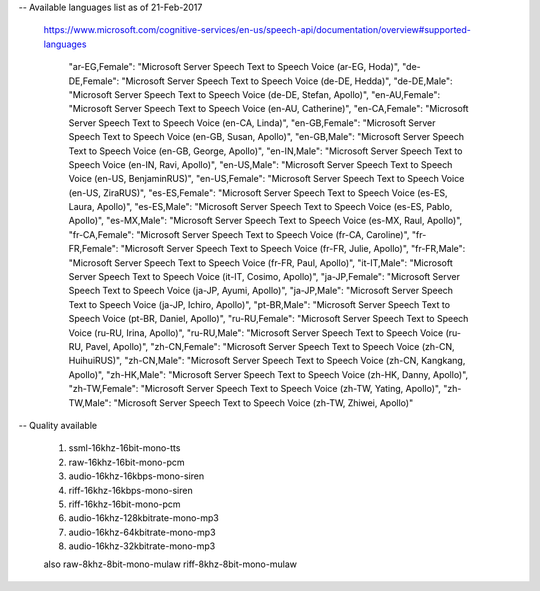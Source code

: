
-- Available languages list as of 21-Feb-2017

  https://www.microsoft.com/cognitive-services/en-us/speech-api/documentation/overview#supported-languages

    "ar-EG,Female": "Microsoft Server Speech Text to Speech Voice (ar-EG, Hoda)",
    "de-DE,Female": "Microsoft Server Speech Text to Speech Voice (de-DE, Hedda)",
    "de-DE,Male": "Microsoft Server Speech Text to Speech Voice (de-DE, Stefan, Apollo)",
    "en-AU,Female": "Microsoft Server Speech Text to Speech Voice (en-AU, Catherine)",
    "en-CA,Female": "Microsoft Server Speech Text to Speech Voice (en-CA, Linda)",
    "en-GB,Female": "Microsoft Server Speech Text to Speech Voice (en-GB, Susan, Apollo)",
    "en-GB,Male": "Microsoft Server Speech Text to Speech Voice (en-GB, George, Apollo)",
    "en-IN,Male": "Microsoft Server Speech Text to Speech Voice (en-IN, Ravi, Apollo)",
    "en-US,Male": "Microsoft Server Speech Text to Speech Voice (en-US, BenjaminRUS)",
    "en-US,Female": "Microsoft Server Speech Text to Speech Voice (en-US, ZiraRUS)",
    "es-ES,Female": "Microsoft Server Speech Text to Speech Voice (es-ES, Laura, Apollo)",
    "es-ES,Male": "Microsoft Server Speech Text to Speech Voice (es-ES, Pablo, Apollo)",
    "es-MX,Male": "Microsoft Server Speech Text to Speech Voice (es-MX, Raul, Apollo)",
    "fr-CA,Female": "Microsoft Server Speech Text to Speech Voice (fr-CA, Caroline)",
    "fr-FR,Female": "Microsoft Server Speech Text to Speech Voice (fr-FR, Julie, Apollo)",
    "fr-FR,Male": "Microsoft Server Speech Text to Speech Voice (fr-FR, Paul, Apollo)",
    "it-IT,Male": "Microsoft Server Speech Text to Speech Voice (it-IT, Cosimo, Apollo)",
    "ja-JP,Female": "Microsoft Server Speech Text to Speech Voice (ja-JP, Ayumi, Apollo)",
    "ja-JP,Male": "Microsoft Server Speech Text to Speech Voice (ja-JP, Ichiro, Apollo)",
    "pt-BR,Male": "Microsoft Server Speech Text to Speech Voice (pt-BR, Daniel, Apollo)",
    "ru-RU,Female": "Microsoft Server Speech Text to Speech Voice (ru-RU, Irina, Apollo)",
    "ru-RU,Male": "Microsoft Server Speech Text to Speech Voice (ru-RU, Pavel, Apollo)",
    "zh-CN,Female": "Microsoft Server Speech Text to Speech Voice (zh-CN, HuihuiRUS)",
    "zh-CN,Male": "Microsoft Server Speech Text to Speech Voice (zh-CN, Kangkang, Apollo)",
    "zh-HK,Male": "Microsoft Server Speech Text to Speech Voice (zh-HK, Danny, Apollo)",
    "zh-TW,Female": "Microsoft Server Speech Text to Speech Voice (zh-TW, Yating, Apollo)",
    "zh-TW,Male": "Microsoft Server Speech Text to Speech Voice (zh-TW, Zhiwei, Apollo)"

-- Quality available

    1) ssml-16khz-16bit-mono-tts
    2) raw-16khz-16bit-mono-pcm
    3) audio-16khz-16kbps-mono-siren
    4) riff-16khz-16kbps-mono-siren
    5) riff-16khz-16bit-mono-pcm
    6) audio-16khz-128kbitrate-mono-mp3
    7) audio-16khz-64kbitrate-mono-mp3
    8) audio-16khz-32kbitrate-mono-mp3

    also
    raw-8khz-8bit-mono-mulaw
    riff-8khz-8bit-mono-mulaw
